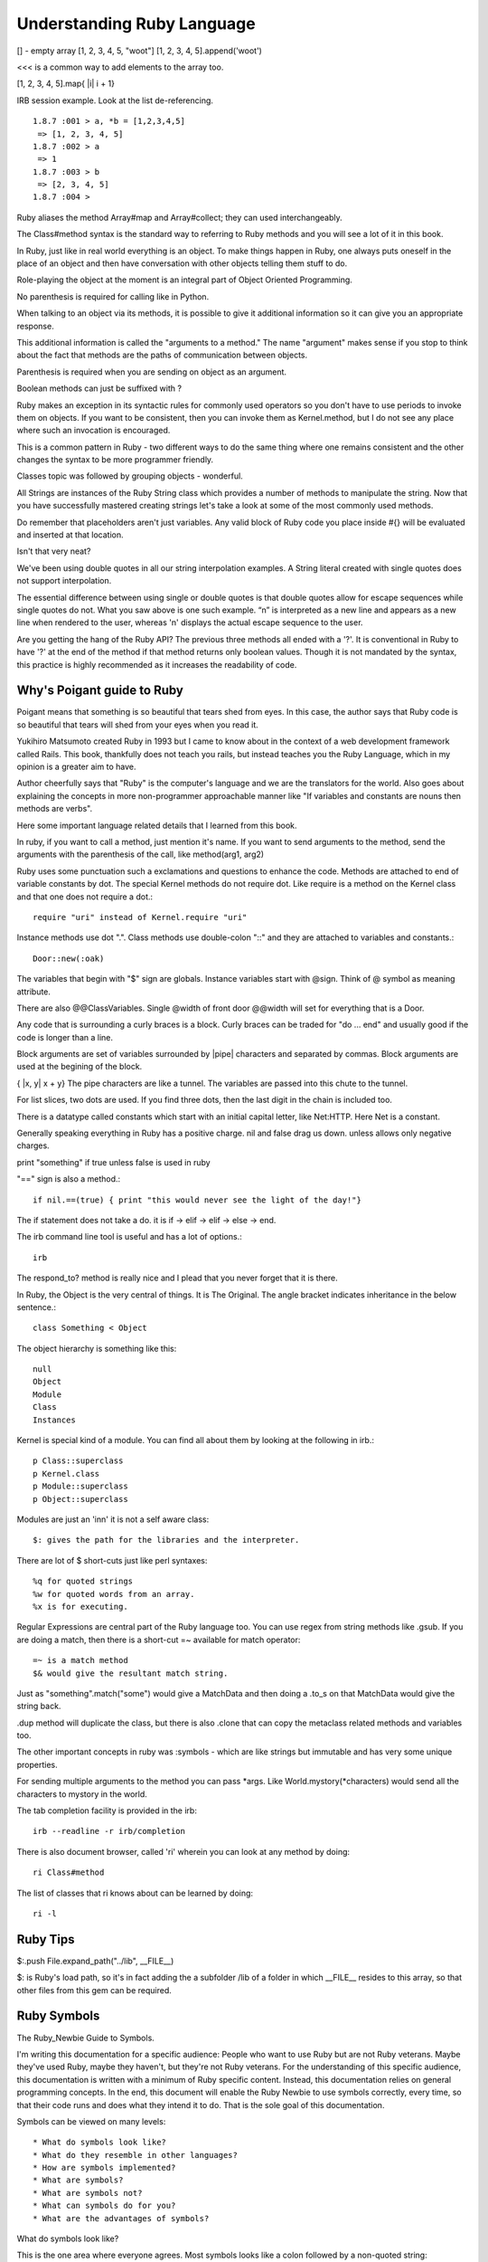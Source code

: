 Understanding Ruby Language
===========================

[] - empty array
[1, 2, 3, 4, 5, "woot"]
[1, 2, 3, 4, 5].append('woot')

<<< is a common way to add elements to the array too.

[1, 2, 3, 4, 5].map{ |i| i + 1}


IRB session example. Look at the list de-referencing.

::

    1.8.7 :001 > a, *b = [1,2,3,4,5]
     => [1, 2, 3, 4, 5]
    1.8.7 :002 > a
     => 1
    1.8.7 :003 > b
     => [2, 3, 4, 5]
    1.8.7 :004 >


Ruby aliases the method Array#map and Array#collect; they can used
interchangeably.

The Class#method syntax is the standard way to referring to Ruby methods and
you will see a lot of it in this book.

In Ruby, just like in real world everything is an object. To make things happen
in Ruby, one always puts oneself in the place of an object and then have
conversation with other objects telling them stuff to do.

Role-playing the object at the moment is an integral part of Object Oriented
Programming.

No parenthesis is required for calling like in Python.

When talking to an object via its methods, it is possible to give it additional
information so it can give you an appropriate response.

This additional information is called the "arguments to a method." The name
"argument" makes sense if you stop to think about the fact that methods are the
paths of communication between objects.

Parenthesis is required when you are sending on object as an argument.

Boolean methods can just be suffixed with ?

Ruby makes an exception in its syntactic rules for commonly used operators so
you don't have to use periods to invoke them on objects. If you want to be
consistent, then you can invoke them as Kernel.method, but I do not see any
place where such an invocation is encouraged.

This is a common pattern in Ruby - two different ways to do the same thing
where one remains consistent and the other changes the syntax to be more
programmer friendly.

Classes topic was followed by grouping objects - wonderful.

All Strings are instances of the Ruby String class which provides a number of
methods to manipulate the string. Now that you have successfully mastered
creating strings let's take a look at some of the most commonly used methods.

Do remember that placeholders aren't just variables. Any valid block of Ruby
code you place inside #{} will be evaluated and inserted at that location.

Isn't that very neat?

We've been using double quotes in all our string interpolation examples. A
String literal created with single quotes does not support interpolation.

The essential difference between using single or double quotes is that double
quotes allow for escape sequences while single quotes do not. What you saw
above is one such example. “\n” is interpreted as a new line and appears as a
new line when rendered to the user, whereas '\n' displays the actual escape
sequence to the user.

Are you getting the hang of the Ruby API? The previous three methods all ended
with a '?'. It is conventional in Ruby to have '?' at the end of the method if
that method returns only boolean values. Though it is not mandated by the
syntax, this practice is highly recommended as it increases the readability of
code.

Why's Poigant guide to Ruby
---------------------------

Poigant means that something is so beautiful that tears shed from eyes. In this
case, the author says that Ruby code is so beautiful that tears will shed from
your eyes when you read it.

Yukihiro Matsumoto created Ruby in 1993 but I came to know about in the context
of a web development framework called Rails. This book, thankfully does not
teach you rails, but instead teaches you the Ruby Language, which in my opinion
is a greater aim to have.

Author cheerfully says that "Ruby" is the computer's language and we are the
translators for the world. Also goes about explaining the concepts in more
non-programmer approachable manner like "If variables and constants are nouns
then methods are verbs".

Here some important language related details that I learned from this book.

In ruby, if you want to call a method, just mention it's name. If you want to
send arguments to the method, send the arguments with the parenthesis of the
call, like method(arg1, arg2)

Ruby uses some punctuation such a exclamations and questions to enhance the
code. Methods are attached to end of variable constants by dot. The special
Kernel methods do not require dot. Like require is a method on the Kernel class
and that one does not require a dot.::

    require "uri" instead of Kernel.require "uri"

Instance methods use dot ".".
Class methods use double-colon "::" and they are attached to variables and constants.::

    Door::new(:oak)

The variables that begin with "$" sign are globals. Instance variables start
with @sign.  Think of @ symbol as meaning attribute.

There are also @@ClassVariables.  Single @width of front door @@width will set
for everything that is a Door.

Any code that is surrounding a curly braces is a block. Curly braces can be
traded for "do ... end" and usually good if the code is longer than a line.

Block arguments are set of variables surrounded by |pipe| characters and
separated by commas. Block arguments are used at the begining of the block.

{ |x, y| x + y} The pipe characters are like a tunnel. The variables are passed
into this chute to the tunnel.

For list slices, two dots are used. If you find three dots, then the last digit
in the chain is included too.

There is a datatype called constants which start with an initial capital
letter, like Net:HTTP. Here Net is a constant.

Generally speaking everything in Ruby has a positive charge. nil and false drag
us down.  unless allows only negative charges.

print "something" if true unless false is used in ruby

"==" sign is also a method.::

    if nil.==(true) { print "this would never see the light of the day!"}

The if statement does not take a do. it is if -> elif -> elif -> else -> end.

The irb command line tool is useful and has a lot of options.::

    irb

The respond_to? method is really nice and I plead that you never forget that it
is there.

In Ruby, the Object is the very central of things. It is The Original.  The
angle bracket indicates inheritance in the below sentence.::

    class Something < Object


The object hierarchy is something like this::

    null
    Object
    Module
    Class
    Instances

Kernel is special kind of a module. You can find all about them by looking at the following in irb.::

    p Class::superclass
    p Kernel.class
    p Module::superclass
    p Object::superclass

Modules are just an 'inn' it is not a self aware class::

    $: gives the path for the libraries and the interpreter.

There are lot of $ short-cuts just like perl syntaxes::

    %q for quoted strings
    %w for quoted words from an array.
    %x is for executing.

Regular Expressions are central part of the Ruby language too. You can use
regex from string methods like .gsub. If you are doing a match, then there is a
short-cut =~ available for match operator::

    =~ is a match method
    $& would give the resultant match string.

Just as "something".match("some") would give a MatchData and then doing a .to_s
on that MatchData would give the string back.

.dup method will duplicate the class, but there is also .clone that can copy
the metaclass related methods and variables too.

The other important concepts in ruby was :symbols - which are like strings but
immutable and has very some unique properties.

For sending multiple arguments to the method you can pass \*args. Like
World.mystory(\*characters) would send all the characters to mystory in the
world.

The tab completion facility is provided in the irb::

    irb --readline -r irb/completion

There is also document browser, called 'ri' wherein you can look at any method
by doing::

    ri Class#method

The list of classes that ri knows about can be learned by doing::

    ri -l

Ruby Tips
---------

$:.push File.expand_path("../lib", __FILE__)

$: is Ruby's load path, so it's in fact adding the a subfolder /lib of a folder
in which __FILE__ resides to this array, so that other files from this gem can
be required.

Ruby Symbols
------------

The Ruby_Newbie Guide to Symbols.

I'm writing this documentation for a specific audience: People who want to use
Ruby but are not Ruby veterans. Maybe they've used Ruby, maybe they haven't,
but they're not Ruby veterans. For the understanding of this specific audience,
this documentation is written with a minimum of Ruby specific content. Instead,
this documentation relies on general programming concepts. In the end, this
document will enable the Ruby Newbie to use symbols correctly, every time, so
that their code runs and does what they intend it to do. That is the sole goal
of this documentation.

Symbols can be viewed on many levels::

    * What do symbols look like?
    * What do they resemble in other languages?
    * How are symbols implemented?
    * What are symbols?
    * What are symbols not?
    * What can symbols do for you?
    * What are the advantages of symbols?

What do symbols look like?

This is the one area where everyone agrees. Most symbols looks like a colon
followed by a non-quoted string::

    :myname

Another way to make a symbol is with a colon followed by a quoted string, which
is how you make a symbol whose string representation contains spaces::

    :'Steve was here and now is gone'

The preceding is also a symbol. Its string representation is:

"Steve was here and now is gone"

::

    #!/usr/bin/env ruby
    puts :'I love Ruby.'
    puts :'I love Ruby.'.to_i

    [slitt@mydesk slitt]$ ./test.rb
    I love Ruby.
    10263
    [slitt@mydesk slitt]$

Symbols are immutable. Their value remains constant during the entirety of the
program. They never appear on the left side of an assignment. You'll never see
this::

    :myname = "steve"

If you were to try that, you'd get the following error message:

Symbols ARE used like this::

    mystring = :steveT
    Or this:
    mystring = :steveT.to_s
    Or this:
    myint = :steveT.to_i
    Or this:
    attr_reader :steveT

Now you at least know what we're talking about. Naturally, you still have
plenty of questions. Read on.

What do they resemble in other languages?

I'm not qualified to answer this question. In the long run, it doesn't matter.
Trying to answer this question at the start of your Ruby career can muddle the
issue.

What are symbols?

A Ruby symbol is a thing that has both a number (integer) representation and a
string representation.

Let's explore further using code.::

    #!/usr/bin/env ruby

    puts :steve
    puts :steve.to_s
    puts :steve.to_i
    puts :steve.class


One last point. In a single program, every occurrence of an identically named
symbol is actually the same object. This is not true of strings. Watch this.

::

    #!/usr/bin/env ruby

    puts :myvalue.object_id
    puts :myvalue.object_id
    puts "myvalue".object_id
    puts "myvalue".object_id

[slitt@mydesk slitt]$ ./test.rb

::

    2625806
    2625806
    537872172
    537872152
    [slitt@mydesk slitt]$


A Ruby symbol is a thing that has both a number (integer) representation and a
string representation.  The string representation is much more important and
used much more often.  The value of a Ruby symbol's string part is the name of
the symbol, minus the leading colon.  A Ruby symbol cannot be changed at runtime.
Multiple uses of the same symbol have the same object ID and are the same object.

Now let's inject just a little bit of Ruby specific terminology. Almost
everything in Ruby is an object, and symbols are no exception. They're objects.

What are symbols not?

A Symbol is Not  a String

A Ruby symbol is not a string. Ruby string objects have methods such as
capitalize, and center. Ruby symbols have no such methods:

A Symbol is not (Just) a Name
-----------------------------

The following illustrates the the use of a symbol as a name:

attr_reader :length

You're naming both a get method (length()) and an instance variable (@length).

However, symbols can be used to hold any sort of immutable string. It could be
used as a constant (but you'd probably use an identifier starting with a
capital letter instead. The point is, symbols are not restricted to just names.

That being said, symbols are used as names quite often, so although equating a
symbol to a name is not correct, saying symbols are often used to hold names is
a reasonable assertion.

A Symbol is an Object, but So What?
-----------------------------------

No doubt about it, a symbol is an object, but so what. Almost everything in
Ruby is an object, so saying a symbol is an object says nothing distinctive
about symbols.  What can symbols do for you?

A symbol is a way to pass string information, always assuming that.::

    The string needn't be changed at runtime.
    The string doesn't need methods of class String.

Because a symbol can be converted to a string with the .to_s method, you can
create a string with the same value as the symbol's string representation, and
then you can change that string at will and use all String methods.

A great many applications of symbols could be handled by strings. For instance,
you can do either the customary.

::

    attr_writer :length
    Or you can do the avant-garde:
    attr_writer "length"

Both preceding code statements create a setter method called length, which in
turn creates an instance variable called @length. If this seems like magic to
you, then keep in mind that the magic is done by attr_writer, not by the
symbol. The symbol (or the string equivalent) just functions as a string to
tell attr_writer what it should name the method it creates, and what that
method should name the instance variable it creates.

To see, in a simplified manner, how attr_writer does its "magic", check out
this program.

::


    #!/usr/bin/env ruby

    def make_me_a_setter(thename)
        eval <<-SETTERDONE
        def #{thename}(myarg)
            @#{thename} = myarg
        end
        SETTERDONE
    end

    class Example
        make_me_a_setter :symboll
        make_me_a_setter "stringg"

        def show_symboll
            puts @symboll
        end

        def show_stringg
            puts @stringg
        end
    end

    example = Example.new
    example.symboll("ITS A SYMBOL")
    example.stringg("ITS A STRING")
    example.show_symboll
    example.show_stringg

In the preceding, function make_me_a_setter is a greatly simplified version of
attr_writer. It does not implement the equal sign, so to use the setter you
must put the argument in parentheses instead of after an equal sign. It does
not iterate through multiple arguments, so each make_me_a_setter can take only
one argument, which is why we call it individually for both :symboll and
"stringg".

With the setters made, the application programmer can access the setters as
example.symboll("ITS A SYMBOL"). The following is the output of the program.

::

    [slitt@mydesk slitt]$ ./test.rb
    ITS A SYMBOL
    ITS A STRING
    [slitt@mydesk slitt]$

The following statements are handy in using (or not using) symbols:

    * A Ruby symbol looks like a colon followed by characters. (:mysymbol)
    * A Ruby symbol is a thing that has both a number (integer) and a string.
    * The value of a Ruby symbol's string part is the name of the symbol, minus the
      leading colon.
    * A Ruby symbol cannot be changed at runtime.
    * Neither its string representation nor its integer representation can be
      changed at runtime.
    * Ruby symbols are useful in preventing modification.
    * Like most other things in Ruby, a symbol is an object.
    * When designing a program, you can usually use a string instead of a symbol.
    * Except when you must guarantee that the string isn't modified.
    * Symbol objects do not have the rich set of instance methods that String objects do.
    * After the first usage of :mysymbol all further useages of :mysymbol take no
      further memory -- they're all the same object.
    * Ruby symbols save memory over large numbers of identical literal strings.
    * Ruby symbols enhance runtime speed to at least some degree.

Extend Ruby unit test to include assert_false
---------------------------------------------

::

    require "test/unit"

    module Test::Unit::Assertions
      def assert_false(object, message="")
        assert_equal(false, object, message)
      end
    end

    puts Test::Unit::TestCase.method_defined?(:assert_false)

    class MyTests < Test::Unit::TestCase
      def test_this_one_fails
        assert_false(false)
        assert_false(true)
      end
      def test_this_one_passes
        assert_false(false)
      end
      def test_this_one_passes_too
        assert(true)
      end
    end


Ruby Constructs
---------------
if __FILE__ == $PROGRAM_NAME


if __FILE__ == $0

__FILE__ is the magic variable that contains the name of the current file. $0
is the name of the file used to start the program. This check says “If this is
the main file being used…” This allows a file to be used as a library, and not
to execute code in that context, but if the file is being used as an
executable, then execute that code.


How does the self.something differ?


Ruby Gems
---------

Ruby Gems Reference - Master it.

http://docs.rubygems.org/read/chapter/10


Which is idiomatic ?
--------------------

$: << File.dirname(__FILE__)
$:.push File.expand_path("../lib", __FILE__)


Look at this
-------------

ree-1.8.7-2012.02 :001 > require 'murder'
 => true
ree-1.8.7-2012.02 :002 > require "murder"
  => false
ree-1.8.7-2012.02 :003 >

Understand Rake
---------------

Wondering how to run rake? bundle install; bundle exec rake -T. Super breezy.


1.8.7 :010 > if false
1.8.7 :011?>   elsif true
1.8.7 :012?>      p "true"
1.8.7 :013?>   end
"true"
 => nil 
1.8.7 :014 > if false
1.8.7 :015?>   elseif true
1.8.7 :016?>    p 'true'
1.8.7 :017?>   end
 => nil 
1.8.7 :018 > 

